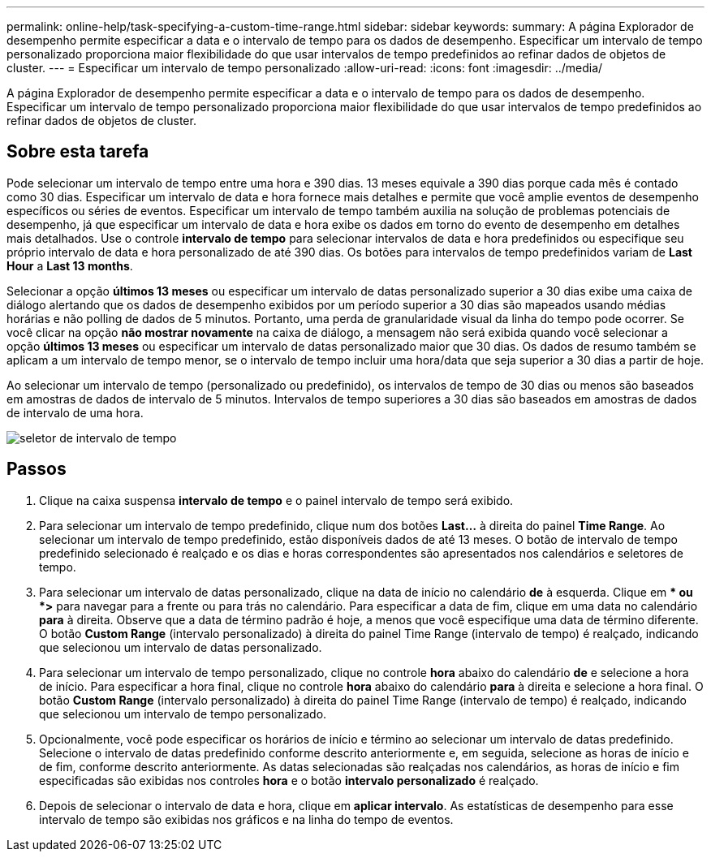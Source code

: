 ---
permalink: online-help/task-specifying-a-custom-time-range.html 
sidebar: sidebar 
keywords:  
summary: A página Explorador de desempenho permite especificar a data e o intervalo de tempo para os dados de desempenho. Especificar um intervalo de tempo personalizado proporciona maior flexibilidade do que usar intervalos de tempo predefinidos ao refinar dados de objetos de cluster. 
---
= Especificar um intervalo de tempo personalizado
:allow-uri-read: 
:icons: font
:imagesdir: ../media/


[role="lead"]
A página Explorador de desempenho permite especificar a data e o intervalo de tempo para os dados de desempenho. Especificar um intervalo de tempo personalizado proporciona maior flexibilidade do que usar intervalos de tempo predefinidos ao refinar dados de objetos de cluster.



== Sobre esta tarefa

Pode selecionar um intervalo de tempo entre uma hora e 390 dias. 13 meses equivale a 390 dias porque cada mês é contado como 30 dias. Especificar um intervalo de data e hora fornece mais detalhes e permite que você amplie eventos de desempenho específicos ou séries de eventos. Especificar um intervalo de tempo também auxilia na solução de problemas potenciais de desempenho, já que especificar um intervalo de data e hora exibe os dados em torno do evento de desempenho em detalhes mais detalhados. Use o controle *intervalo de tempo* para selecionar intervalos de data e hora predefinidos ou especifique seu próprio intervalo de data e hora personalizado de até 390 dias. Os botões para intervalos de tempo predefinidos variam de *Last Hour* a *Last 13 months*.

Selecionar a opção *últimos 13 meses* ou especificar um intervalo de datas personalizado superior a 30 dias exibe uma caixa de diálogo alertando que os dados de desempenho exibidos por um período superior a 30 dias são mapeados usando médias horárias e não polling de dados de 5 minutos. Portanto, uma perda de granularidade visual da linha do tempo pode ocorrer. Se você clicar na opção *não mostrar novamente* na caixa de diálogo, a mensagem não será exibida quando você selecionar a opção *últimos 13 meses* ou especificar um intervalo de datas personalizado maior que 30 dias. Os dados de resumo também se aplicam a um intervalo de tempo menor, se o intervalo de tempo incluir uma hora/data que seja superior a 30 dias a partir de hoje.

Ao selecionar um intervalo de tempo (personalizado ou predefinido), os intervalos de tempo de 30 dias ou menos são baseados em amostras de dados de intervalo de 5 minutos. Intervalos de tempo superiores a 30 dias são baseados em amostras de dados de intervalo de uma hora.

image::../media/time-range-selector.gif[seletor de intervalo de tempo]



== Passos

. Clique na caixa suspensa *intervalo de tempo* e o painel intervalo de tempo será exibido.
. Para selecionar um intervalo de tempo predefinido, clique num dos botões *Last...* à direita do painel *Time Range*. Ao selecionar um intervalo de tempo predefinido, estão disponíveis dados de até 13 meses. O botão de intervalo de tempo predefinido selecionado é realçado e os dias e horas correspondentes são apresentados nos calendários e seletores de tempo.
. Para selecionar um intervalo de datas personalizado, clique na data de início no calendário *de* à esquerda. Clique em ** ou *>* para navegar para a frente ou para trás no calendário. Para especificar a data de fim, clique em uma data no calendário *para* à direita. Observe que a data de término padrão é hoje, a menos que você especifique uma data de término diferente. O botão *Custom Range* (intervalo personalizado) à direita do painel Time Range (intervalo de tempo) é realçado, indicando que selecionou um intervalo de datas personalizado.
. Para selecionar um intervalo de tempo personalizado, clique no controle *hora* abaixo do calendário *de* e selecione a hora de início. Para especificar a hora final, clique no controle *hora* abaixo do calendário *para* à direita e selecione a hora final. O botão *Custom Range* (intervalo personalizado) à direita do painel Time Range (intervalo de tempo) é realçado, indicando que selecionou um intervalo de tempo personalizado.
. Opcionalmente, você pode especificar os horários de início e término ao selecionar um intervalo de datas predefinido. Selecione o intervalo de datas predefinido conforme descrito anteriormente e, em seguida, selecione as horas de início e de fim, conforme descrito anteriormente. As datas selecionadas são realçadas nos calendários, as horas de início e fim especificadas são exibidas nos controles *hora* e o botão *intervalo personalizado* é realçado.
. Depois de selecionar o intervalo de data e hora, clique em *aplicar intervalo*. As estatísticas de desempenho para esse intervalo de tempo são exibidas nos gráficos e na linha do tempo de eventos.

